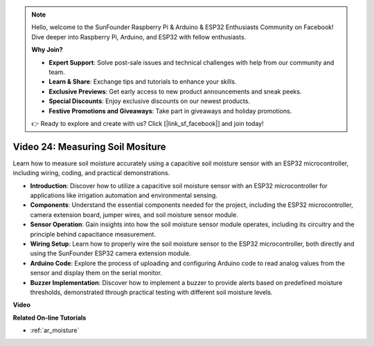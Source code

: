 .. note::

    Hello, welcome to the SunFounder Raspberry Pi & Arduino & ESP32 Enthusiasts Community on Facebook! Dive deeper into Raspberry Pi, Arduino, and ESP32 with fellow enthusiasts.

    **Why Join?**

    - **Expert Support**: Solve post-sale issues and technical challenges with help from our community and team.
    - **Learn & Share**: Exchange tips and tutorials to enhance your skills.
    - **Exclusive Previews**: Get early access to new product announcements and sneak peeks.
    - **Special Discounts**: Enjoy exclusive discounts on our newest products.
    - **Festive Promotions and Giveaways**: Take part in giveaways and holiday promotions.

    👉 Ready to explore and create with us? Click [|link_sf_facebook|] and join today!

Video 24: Measuring Soil Mositure
====================================================

Learn how to measure soil moisture accurately using a capacitive soil moisture sensor with an ESP32 microcontroller, including wiring, coding, and practical demonstrations.

* **Introduction**: Discover how to utilize a capacitive soil moisture sensor with an ESP32 microcontroller for applications like irrigation automation and environmental sensing.
* **Components**: Understand the essential components needed for the project, including the ESP32 microcontroller, camera extension board, jumper wires, and soil moisture sensor module.
* **Sensor Operation**: Gain insights into how the soil moisture sensor module operates, including its circuitry and the principle behind capacitance measurement.
* **Wiring Setup**: Learn how to properly wire the soil moisture sensor to the ESP32 microcontroller, both directly and using the SunFounder ESP32 camera extension module.
* **Arduino Code**: Explore the process of uploading and configuring Arduino code to read analog values from the sensor and display them on the serial monitor.
* **Buzzer Implementation**: Discover how to implement a buzzer to provide alerts based on predefined moisture thresholds, demonstrated through practical testing with different soil moisture levels.


**Video**

.. raw:: html

    <iframe width="700" height="500" src="https://www.youtube.com/embed/MW-7a5Z0IT0?si=yq4MWeZ_z8Ucwt0C" title="YouTube video player" frameborder="0" allow="accelerometer; autoplay; clipboard-write; encrypted-media; gyroscope; picture-in-picture; web-share" allowfullscreen></iframe>

**Related On-line Tutorials**

* :ref:`ar_moisture`


